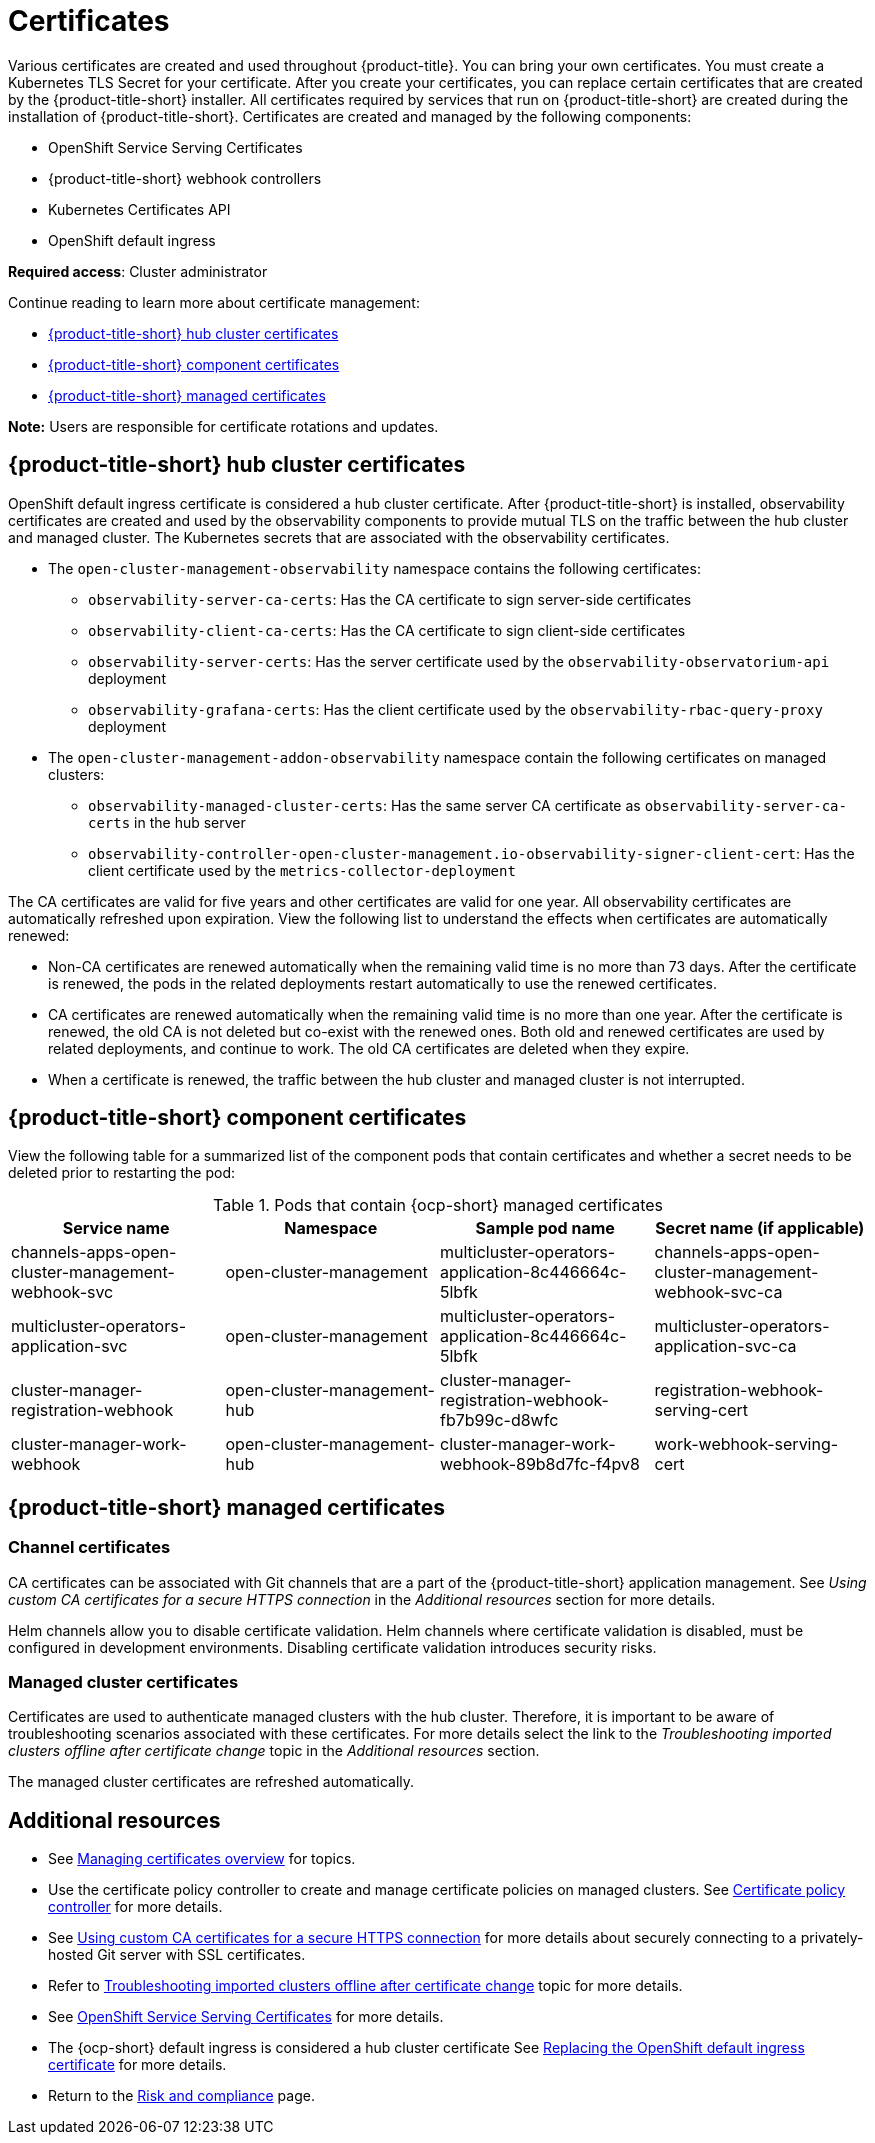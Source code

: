 [#certificates]
= Certificates

Various certificates are created and used throughout {product-title}. You can bring your own certificates. You must create a Kubernetes TLS Secret for your certificate. After you create your certificates, you can replace certain certificates that are created by the {product-title-short} installer. All certificates required by services that run on {product-title-short} are created during the installation of {product-title-short}. Certificates are created and managed by the following components:

* OpenShift Service Serving Certificates
* {product-title-short} webhook controllers
* Kubernetes Certificates API
* OpenShift default ingress

*Required access*: Cluster administrator

Continue reading to learn more about certificate management:
 
- <<acm-certs,{product-title-short} hub cluster certificates>>
- <<acm-component-cert,{product-title-short} component certificates>>
- <<acm-managed-cert,{product-title-short} managed certificates>>

*Note:* Users are responsible for certificate rotations and updates.

[#acm-certs]
== {product-title-short} hub cluster certificates

OpenShift default ingress certificate is considered a hub cluster certificate. After {product-title-short} is installed, observability certificates are created and used by the observability components to provide mutual TLS on the traffic between the hub cluster and managed cluster. The Kubernetes secrets that are associated with the observability certificates. 

* The `open-cluster-management-observability` namespace contains the following certificates:

- `observability-server-ca-certs`: Has the CA certificate to sign server-side certificates
- `observability-client-ca-certs`: Has the CA certificate to sign client-side certificates
- `observability-server-certs`: Has the server certificate used by the `observability-observatorium-api` deployment
- `observability-grafana-certs`: Has the client certificate used by the `observability-rbac-query-proxy` deployment 

* The `open-cluster-management-addon-observability` namespace contain the following certificates on managed clusters:

- `observability-managed-cluster-certs`: Has the same server CA certificate as `observability-server-ca-certs` in the hub server
- `observability-controller-open-cluster-management.io-observability-signer-client-cert`: Has the client certificate used by the `metrics-collector-deployment` 

The CA certificates are valid for five years and other certificates are valid for one year. All observability certificates are automatically refreshed upon expiration. View the following list to understand the effects when certificates are automatically renewed:

* Non-CA certificates are renewed automatically when the remaining valid time is no more than 73 days. After the certificate is renewed, the pods in the related deployments restart automatically to use the renewed certificates.

* CA certificates are renewed automatically when the remaining valid time is no more than one year. After the certificate is renewed, the old CA is not deleted but co-exist with the renewed ones. Both old and renewed certificates are used by related deployments, and continue to work. The old CA certificates are deleted when they expire.

* When a certificate is renewed, the traffic between the hub cluster and managed cluster is not interrupted.

[#acm-component-cert]
== {product-title-short} component certificates

View the following table for a summarized list of the component pods that contain certificates and whether a secret needs to be deleted prior to restarting the pod:

.Pods that contain {ocp-short} managed certificates
|===
| Service name | Namespace | Sample pod name | Secret name (if applicable)

| channels-apps-open-cluster-management-webhook-svc
| open-cluster-management
| multicluster-operators-application-8c446664c-5lbfk
| channels-apps-open-cluster-management-webhook-svc-ca

| multicluster-operators-application-svc
| open-cluster-management
| multicluster-operators-application-8c446664c-5lbfk
| multicluster-operators-application-svc-ca

| cluster-manager-registration-webhook
| open-cluster-management-hub
| cluster-manager-registration-webhook-fb7b99c-d8wfc
| registration-webhook-serving-cert

| cluster-manager-work-webhook
| open-cluster-management-hub
| cluster-manager-work-webhook-89b8d7fc-f4pv8
| work-webhook-serving-cert
|===

[#acm-managed-cert]
== {product-title-short} managed certificates

[#channel-certificates]
=== Channel certificates

CA certificates can be associated with Git channels that are a part of the {product-title-short} application management. See _Using custom CA certificates for a secure HTTPS connection_ in the _Additional resources_ section for more details.

Helm channels allow you to disable certificate validation. Helm channels where certificate validation is disabled, must be configured in development environments. Disabling certificate validation introduces security risks.

[#managed-cluster-certificates]
=== Managed cluster certificates

Certificates are used to authenticate managed clusters with the hub cluster. Therefore, it is important to be aware of troubleshooting scenarios associated with these certificates. For more details select the link to the _Troubleshooting imported clusters offline after certificate change_ topic in the _Additional resources_ section. 

The managed cluster certificates are refreshed automatically.

[#additional-resources-cert]
== Additional resources

- See xref:../governance/cert_manage_overview.adoc#cert-manage-overview[Managing certificates overview] for topics.

- Use the certificate policy controller to create and manage certificate policies on managed clusters. See xref:../governance/cert_policy_ctrl.adoc#certificate-policy-controller[Certificate policy controller] for more details.

//this link will take the user to a different book, after reading the contents in the section, this link seems appropriate
- See link:../applications/configuring_git_channel.adoc#using-custom-CA-certificates-for-secure-HTTPS-connection[Using custom CA certificates for a secure HTTPS connection] for more details about securely connecting to a privately-hosted Git server with SSL certificates.

//not sure about linking to the troubleshoot topic; might delete this reference
- Refer to link:../troubleshooting/trouble_cluster_offline_cert.adoc#troubleshooting-imported-clusters-offline-after-certificate-change[Troubleshooting imported clusters offline after certificate change] topic for more details.  

- See link:https://access.redhat.com/documentation/en-us/openshift_container_platform/4.11/html/security_and_compliance/configuring-certificates#add-service-serving[OpenShift Service Serving Certificates] for more details.

- The {ocp-short} default ingress is considered a hub cluster certificate See link:https://docs.openshift.com/container-platform/4.11/security/certificates/replacing-default-ingress-certificate.html[Replacing the OpenShift default ingress certificate] for more details.

- Return to the xref:../governance/security_overview.adoc#security[Risk and compliance] page.
